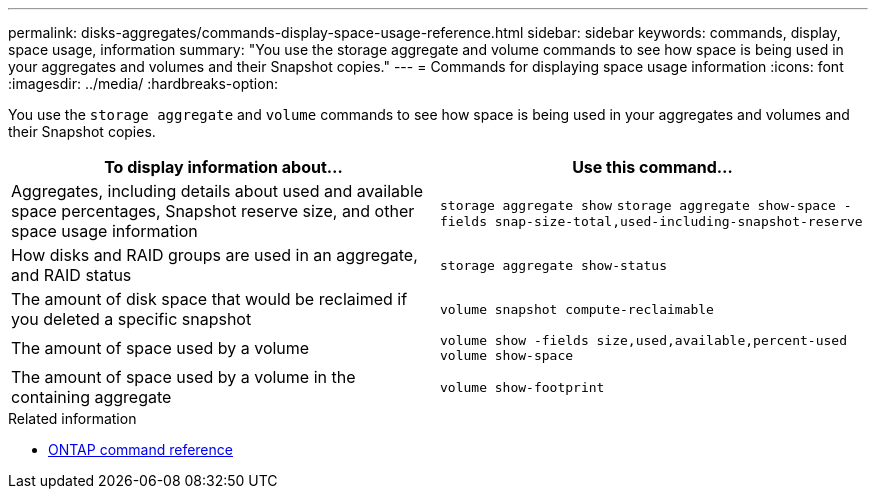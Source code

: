 ---
permalink: disks-aggregates/commands-display-space-usage-reference.html
sidebar: sidebar
keywords: commands, display, space usage, information
summary: "You use the storage aggregate and volume commands to see how space is being used in your aggregates and volumes and their Snapshot copies."
---
= Commands for displaying space usage information
:icons: font
:imagesdir: ../media/
:hardbreaks-option:

[.lead]
You use the `storage aggregate` and `volume` commands to see how space is being used in your aggregates and volumes and their Snapshot copies.

|===

h| To display information about... h| Use this command...

a|
Aggregates, including details about used and available space percentages, Snapshot reserve size, and other space usage information
a|
`storage aggregate show`
`storage aggregate show-space -fields snap-size-total,used-including-snapshot-reserve`

a|
How disks and RAID groups are used in an aggregate, and RAID status
a|
`storage aggregate show-status`
a|
The amount of disk space that would be reclaimed if you deleted a specific snapshot
a|
`volume snapshot compute-reclaimable`
a|
The amount of space used by a volume
a|
`volume show -fields size,used,available,percent-used`
`volume show-space`

a|
The amount of space used by a volume in the containing aggregate
a|
`volume show-footprint`
|===

.Related information

* link:../concepts/manual-pages.html[ONTAP command reference]

// 16 may 2024, ontapdoc-1986